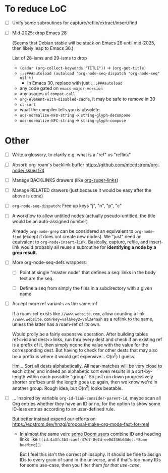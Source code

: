 * To reduce LoC

- [ ] Unify some subroutines for capture/refile/extract/insert/find

- [ ] Mid-2025: drop Emacs 28

  (Seems that Debian stable will be stuck on Emacs 28 until mid-2025,
  then likely leap to Emacs 30.)

  List of 28-isms and 29-isms to drop

  - =(cadar (org-collect-keywords "TITLE"))= -> =(org-get-title)=
  - =;;;###autoload (autoload 'org-node-seq-dispatch "org-node-seq" nil t)=
    - In Emacs 30, replace with just =;;;###autoload=
  - any code gated on =emacs-major-version=
  - any usages of =compat-call=
  - =org-element-with-disabled-cache=, it may be safe to remove in 30
  - =cl-sort=
  - what the compiler tells you is obsolete
  - =ucs-normalize-NFD-string= -> =string-glyph-decompose=
  - =ucs-normalize-NFC-string= -> =string-glyph-compose=

* Other

- [ ] Write a glossary, to clarify e.g. what is a "ref" vs "reflink"

- [ ] Absorb org-roam's backlink buffer https://github.com/meedstrom/org-node/issues/74

- [ ] Manage BACKLINKS drawers (like [[https://github.com/toshism/org-super-links][org-super-links]])

- [ ] Manage RELATED drawers (just because it would be easy after the above is done)

- [ ] =org-node-seq-dispatch=: Free up keys "j", "n", "p", "c"

- [ ] A workflow to allow untitled nodes (actually pseudo-untitled, the title would be an auto-assigned number)

  Already =org-node-grep= can be considered an equivalent to =org-node-find= (except it does not create new nodes).  We "just" need an equivalent to =org-node-insert-link=.  Basically, capture, refile, and insert-link would probably all reuse a subroutine for *identifying a node by a grep result.*

- [ ] More org-node-seq-defs wrappers:

  - [ ] Point at single "master node" that defines a seq: links in the body text are the seq.

  - [ ] Define a seq from simply the files in a subdirectory with a given name

- [ ] Accept more ref variants as the same ref

  If a roam-ref exists like =//www.website.com=, allow counting a link =//www.website.com?key=val&key2=val2#hash= as a reflink to the same, unless the latter has a roam-ref of its own.

  Would prolly be a fairly expensive operation.  After building tables ref<>id and dest<>links, run thru every dest and check if an existing ref is a prefix of it, then simply nconc the value with the value for the corresponding dest.  But having to check for other dests that may also be a prefix is where it would get expensive... O(n^2) I guess.

  Hm... Sort all dests alphabetically.  All near-matches will be very close to each other, and indeed an alphabetic sort even results in a sort-by-length within each possible "group". So just run down progressively shorter prefixes until the length goes up again, then we know we're in another group.  Rough idea, but O(n^2) looks beatable.

- [ ] ... Inspired by variable =org-id-link-consider-parent-id=, maybe scan all Org entries whether they have an ID or no, for the option to show some ID-less entries according to an user-defined rule.

  But better instead expend our efforts on https://edstrom.dev/hnzgj/proposal-make-org-mode-fast-for-real

  - In almost the same vein: [[https://github.com/nobiot/org-transclusion/issues/237][some Doom users]] combine ID and heading links like =[[id:4a3fc3b3-caef-47d7-8e2d-ee0d246b63de::*Some heading]]=.

    But I feel this isn't the correct philosophy.  It should be fine to assign IDs to every grain of sand in the universe, and if that's too many IDs for some use-case, then you filter them /for that use-case/.
